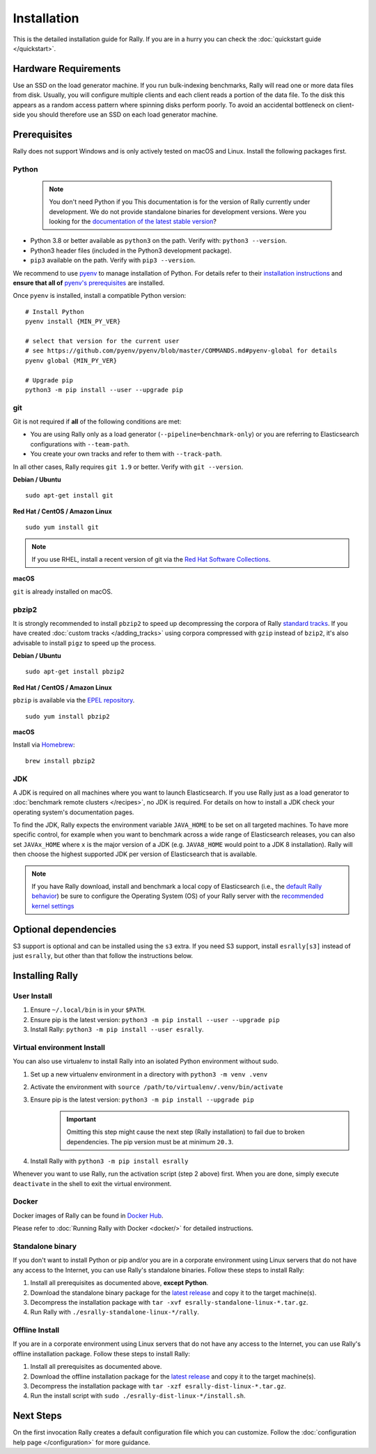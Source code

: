 Installation
============

This is the detailed installation guide for Rally. If you are in a hurry you can check the :doc:`quickstart guide </quickstart>`.

Hardware Requirements
---------------------

Use an SSD on the load generator machine. If you run bulk-indexing benchmarks, Rally will read one or more data files from disk. Usually, you will configure multiple clients and each client reads a portion of the data file. To the disk this appears as a random access pattern where spinning disks perform poorly. To avoid an accidental bottleneck on client-side you should therefore use an SSD on each load generator machine.

Prerequisites
-------------

Rally does not support Windows and is only actively tested on macOS and Linux. Install the following packages first.

.. _install_python:

Python
~~~~~~

    .. note::

        You don't need Python if you
        This documentation is for the version of Rally currently under development. We do not provide standalone binaries for development versions.
        Were you looking for the `documentation of the latest stable version <//esrally.readthedocs.io/en/stable/>`_?

* Python 3.8 or better available as ``python3`` on the path. Verify with: ``python3 --version``.
* Python3 header files (included in the Python3 development package).
* ``pip3`` available on the path. Verify with ``pip3 --version``.

We recommend to use `pyenv <https://github.com/pyenv/pyenv>`_ to manage installation of Python. For details refer to their `installation instructions <https://github.com/pyenv/pyenv#installation>`_ and **ensure that all of** `pyenv's prerequisites <https://github.com/pyenv/pyenv/wiki/common-build-problems#prerequisites>`_ are installed.

Once ``pyenv`` is installed, install a compatible Python version::

    # Install Python
    pyenv install {MIN_PY_VER}

    # select that version for the current user
    # see https://github.com/pyenv/pyenv/blob/master/COMMANDS.md#pyenv-global for details
    pyenv global {MIN_PY_VER}

    # Upgrade pip
    python3 -m pip install --user --upgrade pip

git
~~~

Git is not required if **all** of the following conditions are met:

* You are using Rally only as a load generator (``--pipeline=benchmark-only``) or you are referring to Elasticsearch configurations with ``--team-path``.
* You create your own tracks and refer to them with ``--track-path``.

In all other cases, Rally requires ``git 1.9`` or better. Verify with ``git --version``.

**Debian / Ubuntu**

::

    sudo apt-get install git


**Red Hat / CentOS / Amazon Linux**

::

    sudo yum install git


.. note::

   If you use RHEL, install a recent version of git via the `Red Hat Software Collections <https://www.softwarecollections.org/en/scls/rhscl/git19/>`_.

**macOS**

``git`` is already installed on macOS.

pbzip2
~~~~~~

It is strongly recommended to install ``pbzip2`` to speed up decompressing the corpora of Rally `standard tracks <https://github.com/elastic/rally-tracks>`_.
If you have created :doc:`custom tracks </adding_tracks>` using corpora compressed with ``gzip`` instead of ``bzip2``, it's also advisable to install ``pigz`` to speed up the process.

**Debian / Ubuntu**

::

    sudo apt-get install pbzip2

**Red Hat / CentOS / Amazon Linux**

``pbzip`` is available via the `EPEL repository <https://fedoraproject.org/wiki/EPEL#Quickstart>`_.

::

    sudo yum install pbzip2

**macOS**

Install via `Homebrew <https://brew.sh/>`_:

::

    brew install pbzip2


JDK
~~~

A JDK is required on all machines where you want to launch Elasticsearch. If you use Rally just as a load generator to :doc:`benchmark remote clusters </recipes>`, no JDK is required. For details on how to install a JDK check your operating system's documentation pages.

To find the JDK, Rally expects the environment variable ``JAVA_HOME`` to be set on all targeted machines. To have more specific control, for example when you want to benchmark across a wide range of Elasticsearch releases, you can also set ``JAVAx_HOME`` where ``x``  is the major version of a JDK (e.g. ``JAVA8_HOME`` would point to a JDK 8 installation). Rally will then choose the highest supported JDK per version of Elasticsearch that is available.


.. note::

   If you have Rally download, install and benchmark a local copy of Elasticsearch (i.e., the `default Rally behavior <http://esrally.readthedocs.io/en/stable/quickstart.html#run-your-first-race>`_) be sure to configure the Operating System (OS) of your Rally server with the `recommended kernel settings <https://www.elastic.co/guide/en/elasticsearch/reference/master/system-config.html>`_

Optional dependencies
---------------------

S3 support is optional and can be installed using the ``s3`` extra. If you need S3 support, install ``esrally[s3]`` instead of just ``esrally``, but other than that follow the instructions below.

Installing Rally
----------------

User Install
~~~~~~~~~~~~

1. Ensure ``~/.local/bin`` is in your ``$PATH``.
2. Ensure pip is the latest version: ``python3 -m pip install --user --upgrade pip``
3. Install Rally: ``python3 -m pip install --user esrally``.

Virtual environment Install
~~~~~~~~~~~~~~~~~~~~~~~~~~~

You can also use virtualenv to install Rally into an isolated Python environment without sudo.

1. Set up a new virtualenv environment in a directory with ``python3 -m venv .venv``
2. Activate the environment with ``source /path/to/virtualenv/.venv/bin/activate``
3. Ensure pip is the latest version: ``python3 -m pip install --upgrade pip``
    .. important::
       Omitting this step might cause the next step (Rally installation) to fail due to broken dependencies. The pip version must be at minimum ``20.3``.
4. Install Rally with ``python3 -m pip install esrally``

Whenever you want to use Rally, run the activation script (step 2 above) first.  When you are done, simply execute ``deactivate`` in the shell to exit the virtual environment.

Docker
~~~~~~

Docker images of Rally can be found in `Docker Hub <https://hub.docker.com/r/elastic/rally>`_.

Please refer to :doc:`Running Rally with Docker <docker/>` for detailed instructions.

.. _install_standalone-binary:

Standalone binary
~~~~~~~~~~~~~~~~~

.. ifconfig:: release.endswith('.dev0')

    .. warning::

        This documentation is for the version of Rally currently under development. We do not provide standalone binaries for development versions.
        Were you looking for the `documentation of the latest stable version <//esrally.readthedocs.io/en/stable/>`_?

If you don't want to install Python or pip and/or you are in a corporate environment using Linux servers that do not have any access to the Internet, you can use Rally's standalone binaries. Follow these steps to install Rally:

1. Install all prerequisites as documented above, **except Python**.
2. Download the standalone binary package for the `latest release <https://github.com/elastic/rally/releases/latest>`_ and copy it to the target machine(s).
3. Decompress the installation package with ``tar -xvf esrally-standalone-linux-*.tar.gz``.
4. Run Rally with ``./esrally-standalone-linux-*/rally``.

.. _install_offline-install:

Offline Install
~~~~~~~~~~~~~~~

.. ifconfig:: release.endswith('.dev0')

    .. warning::

        This documentation is for the version of Rally currently under development. We do not provide offline installation packages for development versions.
        Were you looking for the `documentation of the latest stable version <//esrally.readthedocs.io/en/stable/>`_?

If you are in a corporate environment using Linux servers that do not have any access to the Internet, you can use Rally's offline installation package. Follow these steps to install Rally:

1. Install all prerequisites as documented above.
2. Download the offline installation package for the `latest release <https://github.com/elastic/rally/releases/latest>`_ and copy it to the target machine(s).
3. Decompress the installation package with ``tar -xzf esrally-dist-linux-*.tar.gz``.
4. Run the install script with ``sudo ./esrally-dist-linux-*/install.sh``.

Next Steps
----------

On the first invocation Rally creates a default configuration file which you can customize. Follow the :doc:`configuration help page </configuration>` for more guidance.
